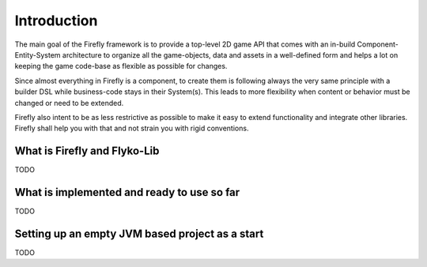 Introduction
=============

The main goal of the Firefly framework is to provide a top-level 2D game API that comes with an in-build Component-Entity-System architecture to organize 
all the game-objects, data and assets in a well-defined form and helps a lot on keeping the game code-base as flexible as possible for changes. 

Since almost everything in Firefly is a component, to create them is following always the very same principle with a builder DSL 
while business-code stays in their System(s). This leads to more flexibility when content or behavior must be changed or need to be extended. 

Firefly also intent to be as less restrictive as possible to make it easy to extend functionality and integrate other libraries. 
Firefly shall help you with that and not strain you with rigid conventions.

What is Firefly and Flyko-Lib
-----------------------------

TODO

What is implemented and ready to use so far
-------------------------------------------

TODO

Setting up an empty JVM based project as a start
------------------------------------------------------

TODO

